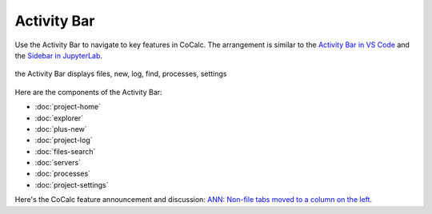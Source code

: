 .. index:: Activity Bar

=============================
Activity Bar
=============================

Use the Activity Bar to navigate to key features in CoCalc. The arrangement is similar to the `Activity Bar in VS Code <https://code.visualstudio.com/api/ux-guidelines/activity-bar>`_ and the `Sidebar in JupyterLab <https://jupyterlab.readthedocs.io/en/stable/user/interface.html#left-and-right-sidebar>`_.

.. figure:: img/activity-bar.png
    :width: 70%
    :align: center
    :alt: the activity bar

    the Activity Bar displays files, new, log, find, processes, settings

Here are the components of the Activity Bar:

* :doc:`project-home`
* :doc:`explorer`
* :doc:`plus-new`
* :doc:`project-log`
* :doc:`files-search`
* :doc:`servers`
* :doc:`processes`
* :doc:`project-settings`

Here's the CoCalc feature announcement and discussion: `ANN: Non-file tabs moved to a column on the left <https://github.com/sagemathinc/cocalc/discussions/6404>`_.